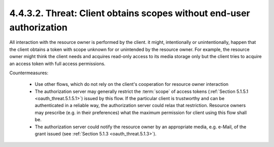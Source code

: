 4.4.3.2.  Threat: Client obtains scopes without end-user authorization
~~~~~~~~~~~~~~~~~~~~~~~~~~~~~~~~~~~~~~~~~~~~~~~~~~~~~~~~~~~~~~~~~~~~~~~~~~~~~~~~

All interaction with the resource owner is performed by the client.
it might, intentionally or unintentionally, happen that the
client obtains a token with scope unknown for or unintended by the
resource owner.  For example, the resource owner might think the
client needs and acquires read-only access to its media storage only
but the client tries to acquire an access token with full access
permissions.

Countermeasures:

   -  Use other flows, which do not rely on the client's cooperation for
      resource owner interaction

   -  The authorization server may generally restrict the :term:`scope` of
      access tokens (:ref:`Section 5.1.5.1 <oauth_threat.5.1.5.1>`) issued by this flow.  If the
      particular client is trustworthy and can be authenticated in a
      reliable way, the authorization server could relax that
      restriction.  Resource owners may prescribe (e.g. in their
      preferences) what the maximum permission for client using this
      flow shall be.

   -  The authorization server could notify the resource owner by an
      appropriate media, e.g. e-Mail, of the grant issued (see
      :ref:`Section 5.1.3 <oauth_threat.5.1.3>`).



